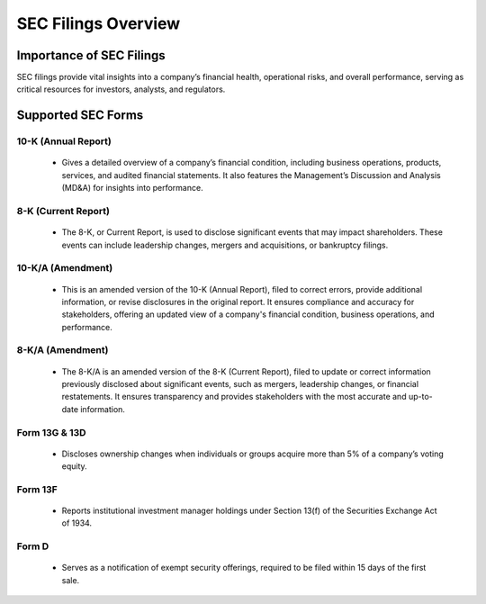 SEC Filings Overview
====================

Importance of SEC Filings
-------------------------
SEC filings provide vital insights into a company’s financial health, operational risks, and overall performance, serving as critical resources for investors, analysts, and regulators.

Supported SEC Forms
-------------------

10-K (Annual Report)
~~~~~~~~~~~~~~~~~~~~

  - Gives a detailed overview of a company’s financial condition, including business operations, products, services, and audited financial statements. It also features the Management’s Discussion and Analysis (MD&A) for insights into performance.

8-K (Current Report)
~~~~~~~~~~~~~~~~~~~~

  - The 8-K, or Current Report, is used to disclose significant events that may impact shareholders. These events can include leadership changes, mergers and acquisitions, or bankruptcy filings.

10-K/A (Amendment)
~~~~~~~~~~~~~~~~~~

  - This is an amended version of the 10-K (Annual Report), filed to correct errors, provide additional information, or revise disclosures in the original report. It ensures compliance and accuracy for stakeholders, offering an updated view of a company's financial condition, business operations, and performance.

8-K/A (Amendment)
~~~~~~~~~~~~~~~~~

  - The 8-K/A is an amended version of the 8-K (Current Report), filed to update or correct information previously disclosed about significant events, such as mergers, leadership changes, or financial restatements. It ensures transparency and provides stakeholders with the most accurate and up-to-date information.

Form 13G & 13D
~~~~~~~~~~~~~~

  - Discloses ownership changes when individuals or groups acquire more than 5% of a company’s voting equity.

Form 13F
~~~~~~~~

  - Reports institutional investment manager holdings under Section 13(f) of the Securities Exchange Act of 1934.

Form D
~~~~~~

  - Serves as a notification of exempt security offerings, required to be filed within 15 days of the first sale.
